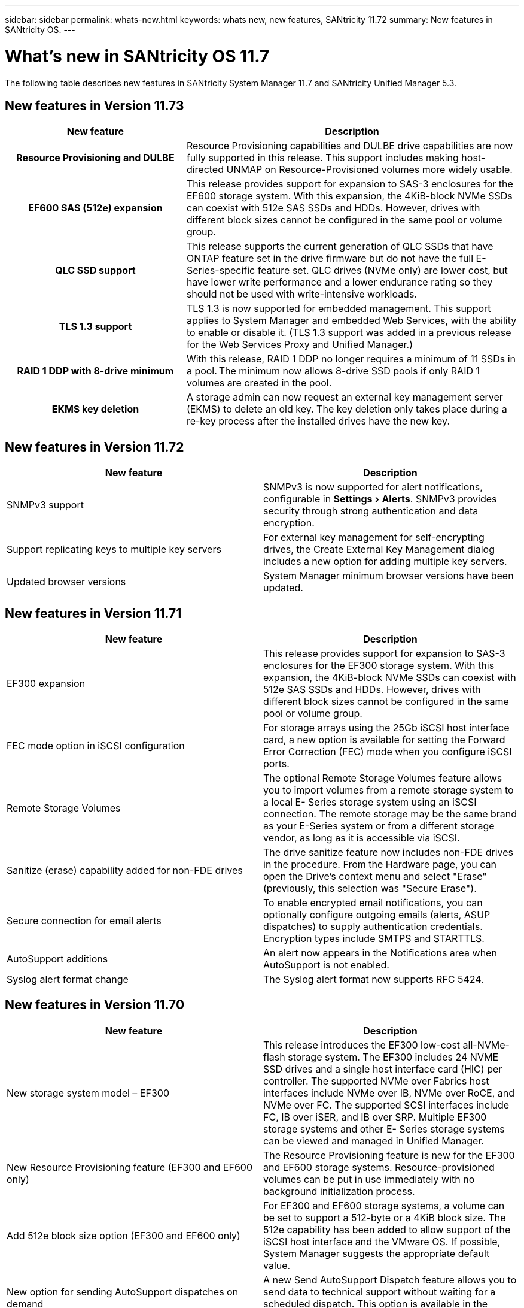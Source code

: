 ---
sidebar: sidebar
permalink: whats-new.html
keywords: whats new, new features, SANtricity 11.72
summary: New features in SANtricity OS.
---

= What's new in SANtricity OS 11.7
:experimental:
:icons: font
:imagesdir: ../media/

[.lead]
The following table describes new features in SANtricity System Manager 11.7 and SANtricity Unified Manager 5.3.

== New features in Version 11.73

[cols="35h,~",options="header"]
|===
|New feature |Description
|Resource Provisioning and DULBE
|Resource Provisioning capabilities and DULBE drive capabilities are now fully supported in this release. This support includes making host-directed UNMAP on Resource-Provisioned volumes more widely usable.

|EF600 SAS (512e) expansion
|This release provides support for expansion to SAS-3 enclosures for the EF600 storage system. With this expansion, the 4KiB-block NVMe SSDs can coexist with 512e SAS SSDs and HDDs. However, drives with different block sizes cannot be configured in the same pool or volume group.

|QLC SSD support
|This release supports the current generation of QLC SSDs that have ONTAP feature set in the drive firmware but do not have the full E-Series-specific feature set. QLC drives (NVMe only) are lower cost, but have lower write performance and a lower endurance rating so they should not be used with write-intensive workloads.

|TLS 1.3 support
|TLS 1.3 is now supported for embedded management. This support applies to System Manager and embedded Web Services, with the ability to enable or disable it. (TLS 1.3 support was added in a previous release for the Web Services Proxy and Unified Manager.)

|RAID 1 DDP with 8-drive minimum
|With this release, RAID 1 DDP no longer requires a minimum of 11 SSDs in a pool. The minimum now allows 8-drive SSD pools if only RAID 1 volumes are created in the pool.

|EKMS key deletion
|A storage admin can now request an external key management server (EKMS) to delete an old key. The key deletion only takes place during a re-key process after the installed drives have the new key.

|===

== New features in Version 11.72

[cols=",",options="header",]
|===
|New feature |Description
|SNMPv3 support |SNMPv3 is now supported for alert notifications, configurable in menu:Settings[Alerts]. SNMPv3 provides security through strong authentication and data encryption.

|Support replicating keys to multiple key servers |For external key management for self-encrypting drives, the Create External Key Management dialog includes a new option for adding multiple key servers.

|Updated browser versions |System Manager minimum browser versions have been updated.

|===

== New features in Version 11.71

[cols=",",options="header",]
|===
|New feature |Description
|EF300 expansion |This release provides support for expansion to SAS-3
enclosures for the EF300 storage system. With this expansion, the
4KiB-block NVMe SSDs can coexist with 512e SAS SSDs and HDDs. However,
drives with different block sizes cannot be configured in the same pool
or volume group.

|FEC mode option in iSCSI configuration |For storage arrays using the
25Gb iSCSI host interface card, a new option is available for setting
the Forward Error Correction (FEC) mode when you configure iSCSI ports.

|Remote Storage Volumes |The optional Remote Storage Volumes feature
allows you to import volumes from a remote storage system to a local E-
Series storage system using an iSCSI connection. The remote storage may
be the same brand as your E-Series system or from a different storage
vendor, as long as it is accessible via iSCSI.

|Sanitize (erase) capability added for non-FDE drives

|The drive
sanitize feature now includes non-FDE drives in the procedure. From the
Hardware page, you can open the Drive's context menu and select "Erase"
(previously, this selection was "Secure Erase").

|Secure connection for email alerts |To enable encrypted email
notifications, you can optionally configure outgoing emails (alerts,
ASUP dispatches) to supply authentication credentials. Encryption types
include SMTPS and STARTTLS.

|AutoSupport additions |An alert now appears in the Notifications area
when AutoSupport is not enabled.

|Syslog alert format change |The Syslog alert format now supports RFC
5424.
|===

== New features in Version 11.70

[cols=",",options="header",]
|===
a|New feature a|Description

|New storage system model – EF300 a|This release introduces the EF300 low-cost all-NVMe-flash storage system. The EF300 includes 24 NVME SSD drives and a single host interface card (HIC) per controller. The supported NVMe over Fabrics host interfaces include NVMe over IB, NVMe over RoCE, and NVMe over FC. The supported SCSI interfaces include FC, IB over iSER, and IB over SRP. Multiple EF300 storage systems and other
E- Series storage systems can be viewed and managed in Unified Manager.

|New Resource Provisioning feature (EF300 and EF600 only) |The Resource
Provisioning feature is new for the EF300 and EF600 storage systems.
Resource-provisioned volumes can be put in use immediately with no
background initialization process.

|Add 512e block size option (EF300 and EF600 only)

|For EF300 and EF600
storage systems, a volume can be set to support a 512-byte or a 4KiB
block size. The 512e capability has been added to allow support of the
iSCSI host interface and the VMware OS. If possible, System Manager
suggests the appropriate default value.

|New option for sending AutoSupport dispatches on demand |A new Send
AutoSupport Dispatch feature allows you to send data to technical
support without waiting for a scheduled dispatch. This option is
available in the AutoSupport tab of the Support Center.

|External Key Management Server enhancements a|
The feature for connecting to an external key management server includes
the following enhancements:

* Bypass the function for creating a backup key.

* Choose an intermediate certificate for the key management server, in addition to the client and server certificates.

|Certificate enhancements |This release allows for using an external
tool such as OpenSSL to generate a Certificate Signing Request (CSR),
which also requires you to import a private key file along with the
signed certificate.

|New Offline Initialization feature for Volume Groups |For volume
creation, System Manager provides a method for skipping the host
assignment step so that newly created volumes are initialized offline.
This capability is applicable only to RAID volume groups on SAS drives (
i.e., not to dynamic disk pools or to the NVMe SSDs included in the
EF300 and EF600 storage systems). This feature is for workloads that
need to have the volumes at full performance when usage begins, rather
than having initialization run in the background.

|New Collect Configuration Data feature

|This new feature saves RAID configuration data from the controller, which includes all data for volume groups and disk pools (the same information as the CLI command for save storageArray dbmDatabase). This capability has been added to aid technical support and is located in the Diagnostics tab of the
Support Center.

|Change default preservation capacity for disk pools in 12 drive case
|Previously, a 12-drive disk pool was created with enough preservation
(spare) capacity to cover two drives. The default is now changed to
handle a single drive failure to offer a more cost-effective small pool
default.
|===
